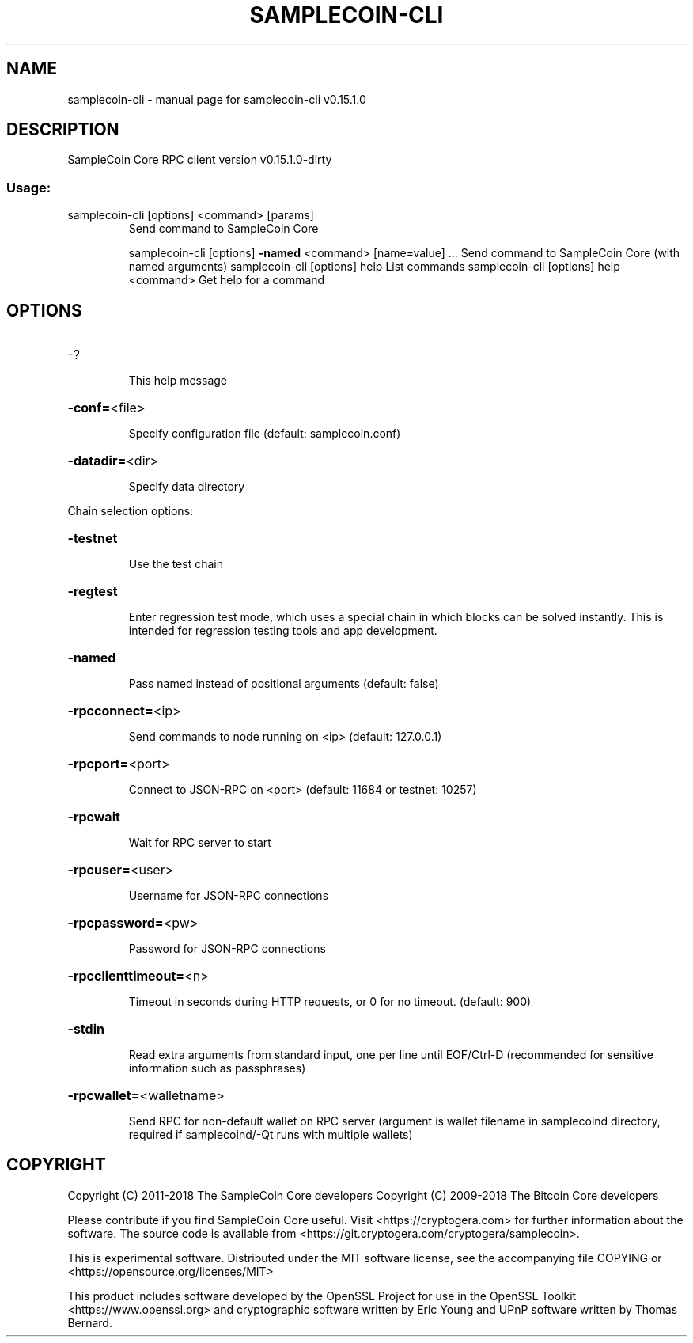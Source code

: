 .\" DO NOT MODIFY THIS FILE!  It was generated by help2man 1.47.3.
.TH SAMPLECOIN-CLI "1" "February 2018" "samplecoin-cli v0.15.1.0" "User Commands"
.SH NAME
samplecoin-cli \- manual page for samplecoin-cli v0.15.1.0
.SH DESCRIPTION
SampleCoin Core RPC client version v0.15.1.0\-dirty
.SS "Usage:"
.TP
samplecoin\-cli [options] <command> [params]
Send command to SampleCoin Core
.IP
samplecoin\-cli [options] \fB\-named\fR <command> [name=value] ... Send command to SampleCoin Core (with named arguments)
samplecoin\-cli [options] help                List commands
samplecoin\-cli [options] help <command>      Get help for a command
.SH OPTIONS
.HP
\-?
.IP
This help message
.HP
\fB\-conf=\fR<file>
.IP
Specify configuration file (default: samplecoin.conf)
.HP
\fB\-datadir=\fR<dir>
.IP
Specify data directory
.PP
Chain selection options:
.HP
\fB\-testnet\fR
.IP
Use the test chain
.HP
\fB\-regtest\fR
.IP
Enter regression test mode, which uses a special chain in which blocks
can be solved instantly. This is intended for regression testing
tools and app development.
.HP
\fB\-named\fR
.IP
Pass named instead of positional arguments (default: false)
.HP
\fB\-rpcconnect=\fR<ip>
.IP
Send commands to node running on <ip> (default: 127.0.0.1)
.HP
\fB\-rpcport=\fR<port>
.IP
Connect to JSON\-RPC on <port> (default: 11684 or testnet: 10257)
.HP
\fB\-rpcwait\fR
.IP
Wait for RPC server to start
.HP
\fB\-rpcuser=\fR<user>
.IP
Username for JSON\-RPC connections
.HP
\fB\-rpcpassword=\fR<pw>
.IP
Password for JSON\-RPC connections
.HP
\fB\-rpcclienttimeout=\fR<n>
.IP
Timeout in seconds during HTTP requests, or 0 for no timeout. (default:
900)
.HP
\fB\-stdin\fR
.IP
Read extra arguments from standard input, one per line until EOF/Ctrl\-D
(recommended for sensitive information such as passphrases)
.HP
\fB\-rpcwallet=\fR<walletname>
.IP
Send RPC for non\-default wallet on RPC server (argument is wallet
filename in samplecoind directory, required if samplecoind/\-Qt runs
with multiple wallets)
.SH COPYRIGHT
Copyright (C) 2011-2018 The SampleCoin Core developers
Copyright (C) 2009-2018 The Bitcoin Core developers

Please contribute if you find SampleCoin Core useful. Visit
<https://cryptogera.com> for further information about the software.
The source code is available from
<https://git.cryptogera.com/cryptogera/samplecoin>.

This is experimental software.
Distributed under the MIT software license, see the accompanying file COPYING
or <https://opensource.org/licenses/MIT>

This product includes software developed by the OpenSSL Project for use in the
OpenSSL Toolkit <https://www.openssl.org> and cryptographic software written by
Eric Young and UPnP software written by Thomas Bernard.
